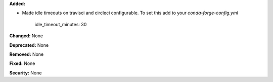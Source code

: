 **Added:** 

* Made idle timeouts on travisci and circleci configurable.  To set this add to your `conda-forge-config.yml`
  
    .. code-block:: yaml

    idle_timeout_minutes: 30

**Changed:** None

**Deprecated:** None

**Removed:** None

**Fixed:** None

**Security:** None
